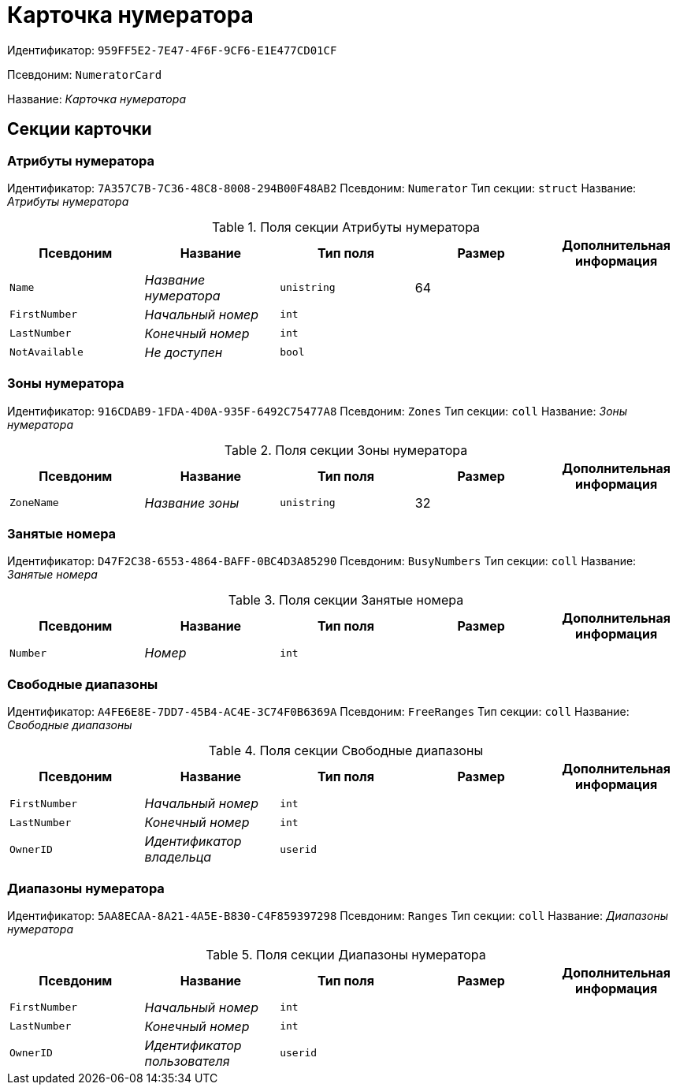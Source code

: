 = Карточка нумератора

Идентификатор: `959FF5E2-7E47-4F6F-9CF6-E1E477CD01CF`

Псевдоним: `NumeratorCard`

Название: _Карточка нумератора_

== Секции карточки

=== Атрибуты нумератора

Идентификатор: `7A357C7B-7C36-48C8-8008-294B00F48AB2`
Псевдоним: `Numerator`
Тип секции: `struct`
Название: _Атрибуты нумератора_

.Поля секции Атрибуты нумератора
|===
|Псевдоним |Название |Тип поля |Размер |Дополнительная информация 

a|`Name`
a|_Название нумератора_
a|`unistring`
a|64
a|

a|`FirstNumber`
a|_Начальный номер_
a|`int`
a|
a|

a|`LastNumber`
a|_Конечный номер_
a|`int`
a|
a|

a|`NotAvailable`
a|_Не доступен_
a|`bool`
a|
a|

|===

=== Зоны нумератора

Идентификатор: `916CDAB9-1FDA-4D0A-935F-6492C75477A8`
Псевдоним: `Zones`
Тип секции: `coll`
Название: _Зоны нумератора_

.Поля секции Зоны нумератора
|===
|Псевдоним |Название |Тип поля |Размер |Дополнительная информация 

a|`ZoneName`
a|_Название зоны_
a|`unistring`
a|32
a|

|===

=== Занятые номера

Идентификатор: `D47F2C38-6553-4864-BAFF-0BC4D3A85290`
Псевдоним: `BusyNumbers`
Тип секции: `coll`
Название: _Занятые номера_

.Поля секции Занятые номера
|===
|Псевдоним |Название |Тип поля |Размер |Дополнительная информация 

a|`Number`
a|_Номер_
a|`int`
a|
a|

|===

=== Свободные диапазоны

Идентификатор: `A4FE6E8E-7DD7-45B4-AC4E-3C74F0B6369A`
Псевдоним: `FreeRanges`
Тип секции: `coll`
Название: _Свободные диапазоны_

.Поля секции Свободные диапазоны
|===
|Псевдоним |Название |Тип поля |Размер |Дополнительная информация 

a|`FirstNumber`
a|_Начальный номер_
a|`int`
a|
a|

a|`LastNumber`
a|_Конечный номер_
a|`int`
a|
a|

a|`OwnerID`
a|_Идентификатор владельца_
a|`userid`
a|
a|

|===

=== Диапазоны нумератора

Идентификатор: `5AA8ECAA-8A21-4A5E-B830-C4F859397298`
Псевдоним: `Ranges`
Тип секции: `coll`
Название: _Диапазоны нумератора_

.Поля секции Диапазоны нумератора
|===
|Псевдоним |Название |Тип поля |Размер |Дополнительная информация 

a|`FirstNumber`
a|_Начальный номер_
a|`int`
a|
a|

a|`LastNumber`
a|_Конечный номер_
a|`int`
a|
a|

a|`OwnerID`
a|_Идентификатор пользователя_
a|`userid`
a|
a|

|===

